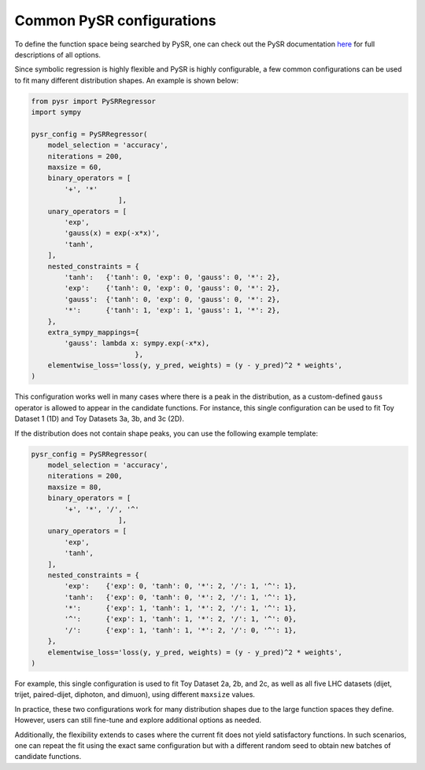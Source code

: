 Common PySR configurations
===========================

To define the function space being searched by PySR, one can check out the PySR documentation `here <https://astroautomata.com/PySR/#detailed-example>`_ for full descriptions of all options.

Since symbolic regression is highly flexible and PySR is highly configurable, a few common configurations can be used to fit many different distribution shapes.
An example is shown below:

.. code-block:: python

  from pysr import PySRRegressor
  import sympy
  
  pysr_config = PySRRegressor(
      model_selection = 'accuracy',
      niterations = 200,
      maxsize = 60,
      binary_operators = [
          '+', '*'
                       ],
      unary_operators = [
          'exp',
          'gauss(x) = exp(-x*x)',
          'tanh',
      ],
      nested_constraints = {
          'tanh':   {'tanh': 0, 'exp': 0, 'gauss': 0, '*': 2},
          'exp':    {'tanh': 0, 'exp': 0, 'gauss': 0, '*': 2},
          'gauss':  {'tanh': 0, 'exp': 0, 'gauss': 0, '*': 2},
          '*':      {'tanh': 1, 'exp': 1, 'gauss': 1, '*': 2},
      },
      extra_sympy_mappings={
          'gauss': lambda x: sympy.exp(-x*x),
                           },
      elementwise_loss='loss(y, y_pred, weights) = (y - y_pred)^2 * weights',
  )

This configuration works well in many cases where there is a peak in the distribution, as a custom-defined ``gauss`` operator is allowed to appear in the candidate functions.
For instance, this single configuration can be used to fit Toy Dataset 1 (1D) and Toy Datasets 3a, 3b, and 3c (2D).

If the distribution does not contain shape peaks, you can use the following example template:

.. code-block:: python

  pysr_config = PySRRegressor(
      model_selection = 'accuracy',
      niterations = 200,
      maxsize = 80,
      binary_operators = [
          '+', '*', '/', '^'
                       ],
      unary_operators = [
          'exp',
          'tanh',
      ],
      nested_constraints = {
          'exp':    {'exp': 0, 'tanh': 0, '*': 2, '/': 1, '^': 1},
          'tanh':   {'exp': 0, 'tanh': 0, '*': 2, '/': 1, '^': 1},
          '*':      {'exp': 1, 'tanh': 1, '*': 2, '/': 1, '^': 1},
          '^':      {'exp': 1, 'tanh': 1, '*': 2, '/': 1, '^': 0},
          '/':      {'exp': 1, 'tanh': 1, '*': 2, '/': 0, '^': 1},
      },
      elementwise_loss='loss(y, y_pred, weights) = (y - y_pred)^2 * weights',
  )

For example, this single configuration is used to fit Toy Dataset 2a, 2b, and 2c, as well as all five LHC datasets (dijet, trijet, paired-dijet, diphoton, and dimuon), using different ``maxsize`` values.

In practice, these two configurations work for many distribution shapes due to the large function spaces they define.
However, users can still fine-tune and explore additional options as needed.

Additionally, the flexibility extends to cases where the current fit does not yield satisfactory functions.
In such scenarios, one can repeat the fit using the exact same configuration but with a different random seed to obtain new batches of candidate functions.
